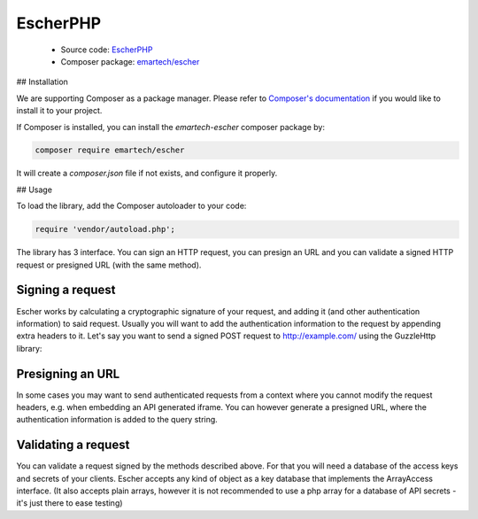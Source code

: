 EscherPHP
=========

 * Source code: `EscherPHP <https://github.com/emartech/escher-php>`_
 * Composer package: `emartech/escher <https://packagist.org/packages/emartech/escher>`_

## Installation

We are supporting Composer as a package manager. Please refer to
`Composer's documentation <https://getcomposer.org/doc/01-basic-usage.md#installation>`_ if you
would like to install it to your project.

If Composer is installed, you can install the *emartech-escher* composer package by:

.. code-block:: bash

   composer require emartech/escher

It will create a `composer.json` file if not exists, and configure it properly.

## Usage

To load the library, add the Composer autoloader to your code:

.. code-block:: php

   require 'vendor/autoload.php';

The library has 3 interface. You can sign an HTTP request, you can presign an URL and you can validate a
signed HTTP request or presigned URL (with the same method).

Signing a request
-----------------

Escher works by calculating a cryptographic signature of your request, and adding it (and other authentication
information) to said request.
Usually you will want to add the authentication information to the request by appending extra headers to it.
Let's say you want to send a signed POST request to http://example.com/ using the Guzzle\Http library:

.. code-block: php

   $method = 'POST';
   $url = 'http://example.com';
   $requestBody = '{ "this_is": "a_request_body" }';
   $yourHeaders = array('Content-Type' => 'application/json');

   $headersWithAuthInfo = Escher::create('example/credential/scope')
       ->signRequest('YOUR ACCESS KEY ID', 'YOUR SECRET', $method, $url, $requestBody, $yourHeaders);
   $client = new GuzzleHttp\Client();

   $response = $client->post($url, array(
       'body' => $requestBody,
       'headers' => $headersWithAuthInfo
   ));

Presigning an URL
-----------------

In some cases you may want to send authenticated requests from a context where you cannot modify the request headers,
e.g. when embedding an API generated iframe.
You can however generate a presigned URL, where the authentication information is added to the query string.

.. code-block: php

   $presignedUrl = Escher::create('example/credential/scope')
       ->presignUrl('YOUR ACCESS KEY ID', 'YOUR SECRET', 'http://example.com');


Validating a request
--------------------

You can validate a request signed by the methods described above. For that you will need a database of the access keys and secrets of your clients.
Escher accepts any kind of object as a key database that implements the ArrayAccess interface. (It also accepts plain arrays, however it is not recommended to use a php array for a database of API secrets - it's just there to ease testing)

.. code-block: php

   try {
       $keyDB = new ArrayObject(array(
           'ACCESS KEY OF CLIENT 1'  => 'SECRET OF CLIENT 1',
           'ACCESS KEY OF CLIENT 42' => 'SECRET OF CLIENT 42',
       ));
       Escher::create('example/credential/scope')->validateRequest($keyDB);
   } catch (EscherException $ex) {
       echo 'The validation failed! ' . $ex->getMessage();
   }
